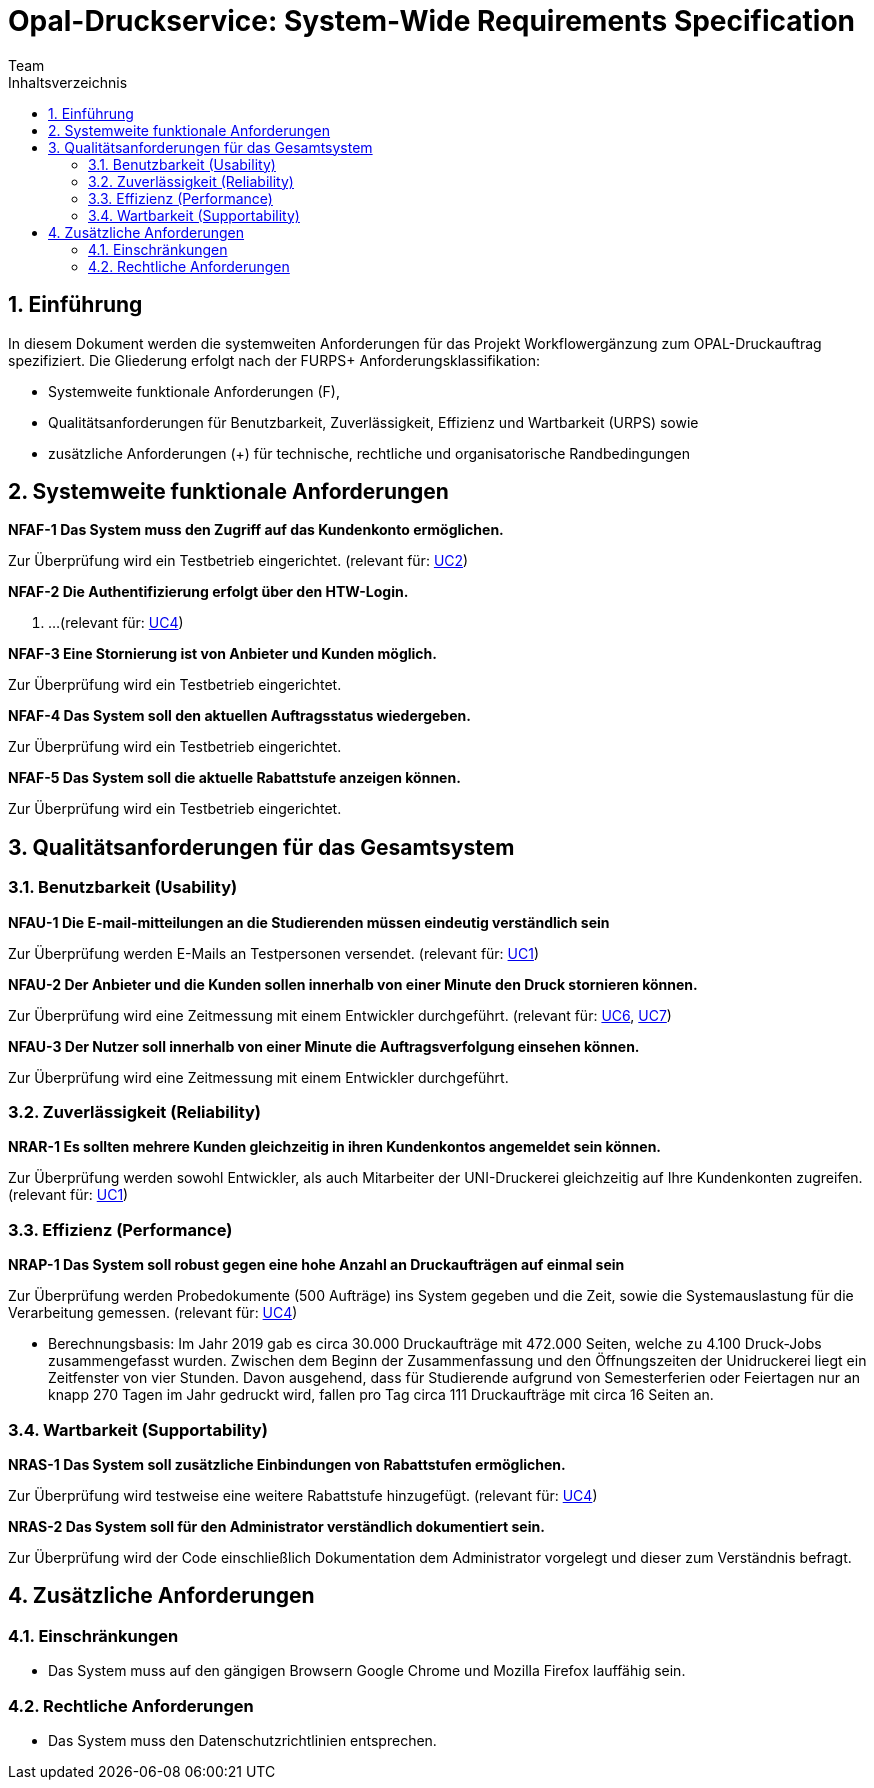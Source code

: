 = Opal-Druckservice: System-Wide Requirements Specification
Team
:toc: 
:toc-title: Inhaltsverzeichnis
:sectnums:
:icons: font

== Einführung
In diesem Dokument werden die systemweiten Anforderungen für das Projekt Workflowergänzung zum OPAL-Druckauftrag spezifiziert. Die Gliederung erfolgt nach der FURPS+ Anforderungsklassifikation:

* Systemweite funktionale Anforderungen (F),
* Qualitätsanforderungen für Benutzbarkeit, Zuverlässigkeit, Effizienz und Wartbarkeit (URPS) sowie 
* zusätzliche Anforderungen (+) für technische, rechtliche und organisatorische Randbedingungen

== Systemweite funktionale Anforderungen
*NFAF-1 Das System muss den Zugriff auf das Kundenkonto ermöglichen.*

Zur Überprüfung wird ein Testbetrieb eingerichtet.
(relevant für: <<2_usecase_Zugriff_auf_das_Kundenkonto.adoc#,UC2>>)

*NFAF-2 Die Authentifizierung erfolgt über den HTW-Login.*

. ...
(relevant für: <<Usecases\4_usecase_Druckauftraege_zusammenfassen.adoc#,UC4>>)

*NFAF-3 Eine Stornierung ist von Anbieter und Kunden möglich.*

Zur Überprüfung wird ein Testbetrieb eingerichtet.
//evt. noch das Ereignis der Erinnerungsemail

*NFAF-4 Das System soll den aktuellen Auftragsstatus wiedergeben.*

Zur Überprüfung wird ein Testbetrieb eingerichtet.

*NFAF-5 Das System soll die aktuelle Rabattstufe anzeigen können.*

Zur Überprüfung wird ein Testbetrieb eingerichtet.




== Qualitätsanforderungen für das Gesamtsystem
=== Benutzbarkeit (Usability)
*NFAU-1 Die E-mail-mitteilungen an die Studierenden müssen eindeutig verständlich sein*

Zur Überprüfung werden E-Mails an Testpersonen versendet.
(relevant für: <<1_usceace_Kundenkonto_erstellen.adoc#,UC1>>)

*NFAU-2 Der Anbieter und die Kunden sollen innerhalb von einer Minute den Druck stornieren können.*

Zur Überprüfung wird eine Zeitmessung mit einem Entwickler durchgeführt. (relevant für: <<Usecases\6_usecase_Druck_bestaetigen.adoc#,UC6>>, <<Usecases\7_usecase_Abholung_bestaetigen.adoc#,UC7>>)

*NFAU-3 Der Nutzer soll innerhalb von einer Minute die Auftragsverfolgung einsehen können.*

Zur Überprüfung wird eine Zeitmessung mit einem Entwickler durchgeführt. 

// * Ziel effektiv und zufriedenstellend ereichen
// * Auf das Wesentliche beschränken und sofort ausbauen
// ** Druckauftrag starten (Aus Sicht des Anwenders), spezielle Applikationen einbauen z.B.
// *** bestimmte Seiten drucken
// *** das ganze Dokument
// *** Teilbereich


=== Zuverlässigkeit (Reliability)
//*NFAR-1 Das System muss zu den Öffnungszeiten der Unidruckerei zur Verfügung stehen*

//Zur Überprüfung...

*NRAR-1 Es sollten mehrere Kunden gleichzeitig in ihren Kundenkontos angemeldet sein können.*

Zur Überprüfung werden sowohl Entwickler, als auch Mitarbeiter der UNI-Druckerei gleichzeitig auf Ihre Kundenkonten zugreifen. 
(relevant für: <<Usecases\1_usecase_Druckauftrag_erteilen.adoc#,UC1>>)


    
=== Effizienz (Performance)
*NRAP-1 Das System soll robust gegen eine hohe Anzahl an Druckaufträgen auf einmal sein*

Zur Überprüfung werden Probedokumente (500 Aufträge) ins System gegeben und die Zeit, sowie die Systemauslastung für die Verarbeitung gemessen.
(relevant für: <<Usecases\11_usecase_Druckauftrag_vorbereiten.adoc#,UC4>>)

* Berechnungsbasis: Im Jahr 2019 gab es circa 30.000 Druckaufträge mit 472.000 Seiten, welche zu 4.100 Druck-Jobs zusammengefasst wurden. Zwischen dem Beginn der Zusammenfassung und den Öffnungszeiten der Unidruckerei liegt ein Zeitfenster von vier Stunden. Davon ausgehend, dass für Studierende aufgrund von Semesterferien oder Feiertagen nur an knapp 270 Tagen im Jahr gedruckt wird, fallen pro Tag circa 111 Druckaufträge mit circa 16 Seiten an. 

=== Wartbarkeit (Supportability)
*NRAS-1 Das System soll zusätzliche Einbindungen von Rabattstufen ermöglichen.*

Zur Überprüfung wird testweise eine weitere Rabattstufe hinzugefügt. (relevant für: <<Usecases\4_usecase_Druckauftraege_zusammenfassen.adoc#,UC4>>)

*NRAS-2 Das System soll für den Administrator verständlich dokumentiert sein.*

Zur Überprüfung wird der Code einschließlich Dokumentation dem Administrator vorgelegt und dieser zum Verständnis befragt.

//*NRAS-3 Das System soll durch zusätzliche Druckeinstellungen erweiterbar sein*

//Zur Überprüfung wird testweise 

== Zusätzliche Anforderungen
=== Einschränkungen

* Das System muss auf den gängigen Browsern Google Chrome und Mozilla Firefox lauffähig sein.

=== Rechtliche Anforderungen
* Das System muss den Datenschutzrichtlinien entsprechen.
